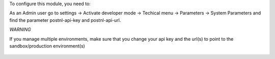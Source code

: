 To configure this module, you need to:

As an Admin user go to settings -> Activate developer mode -> Techical menu ->
Parameters -> System Parameters and find the parameter postnl-api-key and
postnl-api-url.

*WARNING*

If you manage multiple environments, make sure that you change your api key and
the url(s) to point to the sandbox/production environment(s)

.. figure:: ../static/description/image.png
   :alt: alternative description
   :width: 600 px
